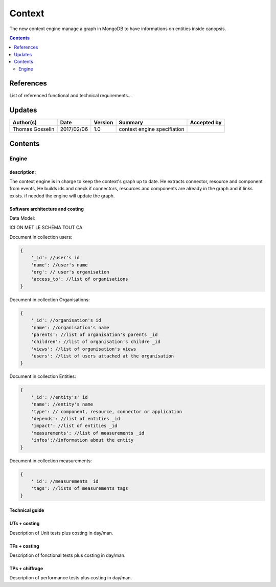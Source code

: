 .. _TR__Context:

=======
Context
=======

The new context engine manage a graph in MongoDB to have informations on entities inside canopsis.

.. contents::
   :depth: 2

References
==========

List of referenced functional and technical requirements...


Updates
=======


.. csv-table::
   :header: "Author(s)", "Date", "Version", "Summary", "Accepted by"

   "Thomas Gosselin", "2017/02/06", "1.0", "context engine specifiation", ""

Contents
========

.. _TR__Context__Engine:

Engine
------

description:
>>>>>>>>>>>>

The context engine is in charge to keep the context's graph up to date.
He extracts connector, resource and component from events, 
He builds ids and check if connectors, resources and components are already in the graph and if links exists.
if needed the engine will update the graph.


Software architecture and costing
>>>>>>>>>>>>>>>>>>>>>>>>>>>>>>>>>

Data Model:

ICI ON MET LE SCHÉMA TOUT ÇA

Document in collection users:

.. code-block:: javascript

    {
        '_id': //user's id
        'name': //user's name
        'org': // user's organisation
        'access_to': //list of organisations 
    }

Document in collection Organisations:

.. code-block:: javascript

    {
        '_id': //organisation's id
        'name': //organisation's name
        'parents': //list of organisation's parents _id
        'children': //list of organisation's childre _id
        'views': //list of organisation's views
        'users': //list of users attached at the organisation
    }

Document in collection Entities:

.. code-block:: javascript

    {
        '_id': //entity's' id
        'name': //entity's name
        'type': // component, resource, connector or application
        'depends': //list of entities _id
        'impact': //list of entities _id
        'measurements': //list of measurements _id
        'infos'://information about the entity
    }

Document in collection measurements:

.. code-block:: javascript

    {
        '_id': //measurements _id
        'tags': //lists of measurements tags
    }

Technical guide
>>>>>>>>>>>>>>>

UTs + costing
>>>>>>>>>>>>>

Description of Unit tests plus costing in day/man.

TFs + costing
>>>>>>>>>>>>>

Description of fonctional tests plus costing in day/man.

TPs + chiffrage
>>>>>>>>>>>>>>>

Description of performance tests plus costing in day/man.
